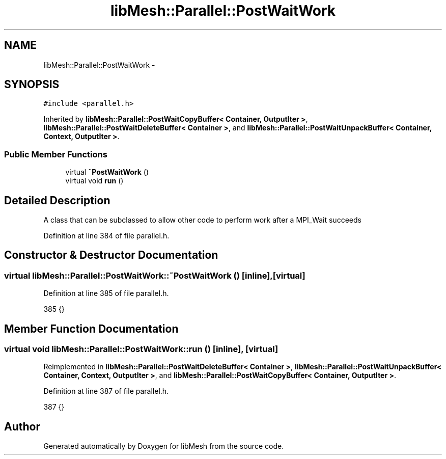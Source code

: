 .TH "libMesh::Parallel::PostWaitWork" 3 "Tue May 6 2014" "libMesh" \" -*- nroff -*-
.ad l
.nh
.SH NAME
libMesh::Parallel::PostWaitWork \- 
.SH SYNOPSIS
.br
.PP
.PP
\fC#include <parallel\&.h>\fP
.PP
Inherited by \fBlibMesh::Parallel::PostWaitCopyBuffer< Container, OutputIter >\fP, \fBlibMesh::Parallel::PostWaitDeleteBuffer< Container >\fP, and \fBlibMesh::Parallel::PostWaitUnpackBuffer< Container, Context, OutputIter >\fP\&.
.SS "Public Member Functions"

.in +1c
.ti -1c
.RI "virtual \fB~PostWaitWork\fP ()"
.br
.ti -1c
.RI "virtual void \fBrun\fP ()"
.br
.in -1c
.SH "Detailed Description"
.PP 
A class that can be subclassed to allow other code to perform work after a MPI_Wait succeeds 
.PP
Definition at line 384 of file parallel\&.h\&.
.SH "Constructor & Destructor Documentation"
.PP 
.SS "virtual libMesh::Parallel::PostWaitWork::~PostWaitWork ()\fC [inline]\fP, \fC [virtual]\fP"

.PP
Definition at line 385 of file parallel\&.h\&.
.PP
.nf
385 {}
.fi
.SH "Member Function Documentation"
.PP 
.SS "virtual void libMesh::Parallel::PostWaitWork::run ()\fC [inline]\fP, \fC [virtual]\fP"

.PP
Reimplemented in \fBlibMesh::Parallel::PostWaitDeleteBuffer< Container >\fP, \fBlibMesh::Parallel::PostWaitUnpackBuffer< Container, Context, OutputIter >\fP, and \fBlibMesh::Parallel::PostWaitCopyBuffer< Container, OutputIter >\fP\&.
.PP
Definition at line 387 of file parallel\&.h\&.
.PP
.nf
387 {}
.fi


.SH "Author"
.PP 
Generated automatically by Doxygen for libMesh from the source code\&.
